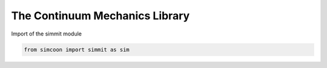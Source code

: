 The Continuum Mechanics Library
===============================

Import of the simmit module

.. code-block:: python

    from simcoon import simmit as sim

.. function:: float tr(np.ndarray v)

    Provides the trace of a second order tensor written as a vector v in the 'simcoon' formalism.

    .. code-block:: python

        v = np.random.rand(6)
        trace = sim.tr(v)
        
.. function:: np.ndarray dev(np.ndarray v)

    Provides the deviatoric part of a second order tensor written as a vector v in the 'simcoon' formalism.
    
    .. code-block:: python

        v = np.random.rand(6)
        deviatoric = sim.dev(v)

.. function:: float Mises_stress(np.ndarray v)

    Provides the Von Mises stress :math:`\sigma^{Mises}` of a second order stress tensor written as a vector v in the 'simcoon' formalism.

    .. code-block:: python

        v = np.random.rand(6)
        Mises_sig = sim.Mises_stress(v)

.. function:: np.ndarray eta_stress(np.ndarray v)

    Provides the stress flow :math:`\eta_{stress}=\frac{3/2\sigma_{dev}}{\sigma_{Mises}}` from a second order stress tensor written as a vector v in the 'simcoon' formalism (i.e. the shear terms are multiplied by 2, providing shear angles).

    .. code-block:: python

        v = np.random.rand(6)
        sigma_f = sim.eta_stress(v)

.. function:: double Mises_strain(const vec &v)

    Provides the Von Mises strain :math:`\varepsilon^{Mises}` of a second order stress tensor written as a vector v in the 'simcoon' formalism.

    .. code-block:: cpp

        vec v = randu(6);
        double Mises_eps = Mises_strain(v);

.. function:: vec eta_strain(const vec &v)

    Provides the strain flow :math:`\eta_{strain}=\frac{2/3\varepsilon_{dev}}{\varepsilon_{Mises}}` from a second order strain tensor written as a vector v in the 'simcoon' formalism (i.e. the shear terms are multiplied by 2, providing shear angles).

    .. code-block:: cpp

        vec v = randu(6);
        vec eps_f = eta_strain(v);

.. function:: double J2_stress(const vec &v)

    Provides the second invariant of a second order stress tensor written as a vector v in the 'simcoon' formalism.

    .. code-block:: cpp

        vec v = randu(6);
        double J2 = J2_stress(v);

.. function:: double J2_strain(const vec &v)

    Provides the second invariant of a second order strain tensor written as a vector v in the 'simcoon' formalism.

    .. code-block:: cpp

        vec v = randu(6);
        double J2 = J2_strain(v);

.. function:: double J3_stress(const vec &v)

    Provides the third invariant of a second order stress tensor written as a vector v in the 'simcoon' formalism.

    .. code-block:: cpp

        vec v = randu(6);
        double J3 = J3_stress(v);

.. function:: double J3_strain(const vec &v)

    Provides the third invariant of a second order strain tensor written as a vector v in the 'simcoon' formalism.

    .. code-block:: cpp

        vec v = randu(6);
        double J3 = J3_strain(v);

.. function:: double Macaulay_p(const double &d)

   This function returns the value if it's positive, zero if it's negative (Macaulay brackets <>+)

.. function:: double Macaulay_n(const double &d)

   This function returns the value if it's negative, zero if it's positive (Macaulay brackets <>-)

.. function:: double sign(const double &d)

   This function returns the value if it's negative, zero if it's positive (Macaulay brackets <>-)

.. function:: vec normal_ellipsoid(const double &u, const double &v, const double &a1, const double &a2, const double &a3)

    Provides the normalized vector to an ellipsoid with semi-principal axes of length a1, a2, a3. The direction of the normalized vector is set by angles u and v. These 2 angles correspond to the rotations in the plan defined by the center of the ellipsoid, a1 and a2 directions for u, a1 and a3 ones for v. u = 0 corresponds to a1 direction and v = 0 correspond to a3 one. So the normal vector is set at the parametrized position :

    .. math::

        \begin{align}
        x & = a_{1} cos(u) sin(v) \\
        y & = a_{2} sin(u) sin(v) \\
        z & = a_{3} cos(v)
        \end{align}

    .. code-block:: cpp

        const double Pi = 3.14159265358979323846

        double u = (double)rand()/(double)(RAND_MAX) % 2*Pi - 2*Pi;
        double v = (double)rand()/(double)(RAND_MAX) % Pi - Pi;
        double a1 = (double)rand();
        double a2 = (double)rand();
        double a3 = (double)rand();
        vec v = normal_ellipsoid(u, v, a1, a2, a3);

.. function:: vec sigma_int(const vec &sigma_in, const double &a1, const double &a2, const double &a3, const double &u, const double &v)

    Provides the normal and tangent components of a stress vector σin in accordance with the normal direction n to an ellipsoid with axes a1, a2, a3. The normal vector is set at the parametrized position :

    .. math::

        \begin{align}
        x & = a_{1} cos(u) sin(v) \\
        y & = a_{2} sin(u) sin(v) \\
        z & = a_{3} cos(v)
        \end{align}

    .. code-block:: cpp

        vec sigma_in = randu(6);
        double u = (double)rand()/(double)(RAND_MAX) % Pi - Pi/2;
        double v = (double)rand()/(double)(RAND_MAX) % 2*Pi - Pi;
        double a1 = (double)rand();
        double a2 = (double)rand();
        double a3 = (double)rand();
        vec sigma_i = sigma_int(sigma_in, a1, a2, a3, u, v));

.. function:: mat p_ikjl(const vec &a)

    Provides the Hill interfacial operator according to a normal a (see papers of Siredey and Entemeyer Ph.D. dissertation).

    .. code-block:: cpp

        vec v = randu(6);
        mat H = p_ikjl(v);


